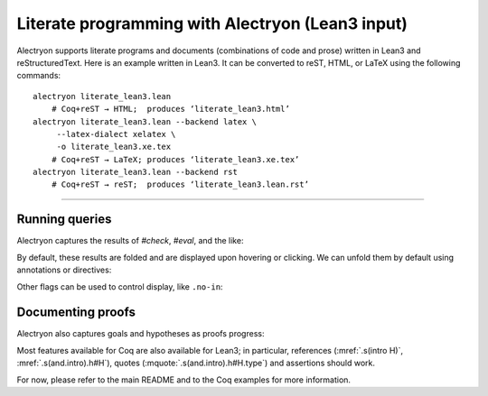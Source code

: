==================================================
 Literate programming with Alectryon (Lean3 input)
==================================================

Alectryon supports literate programs and documents (combinations of code and prose) written in Lean3 and reStructuredText.  Here is an example written in Lean3.  It can be converted to reST, HTML, or LaTeX using the following commands::

   alectryon literate_lean3.lean
       # Coq+reST → HTML;  produces ‘literate_lean3.html’
   alectryon literate_lean3.lean --backend latex \
        --latex-dialect xelatex \
        -o literate_lean3.xe.tex
       # Coq+reST → LaTeX; produces ‘literate_lean3.xe.tex’
   alectryon literate_lean3.lean --backend rst
       # Coq+reST → reST;  produces ‘literate_lean3.lean.rst’

-----

.. default-role:: lean3

Running queries
===============

Alectryon captures the results of `#check`, `#eval`, and the like:

.. lean3::

   #reduce let x := 5 in x + 3

By default, these results are folded and are displayed upon hovering or clicking.  We can unfold them by default using annotations or directives:

.. lean3::

   #check nat /- .unfold -/

.. lean3:: unfold

   #check bool
   #eval 1 + 1

Other flags can be used to control display, like ``.no-in``:

.. lean3::

   #print iff /- .unfold .no-in -/

Documenting proofs
==================

Alectryon also captures goals and hypotheses as proofs progress:

.. lean3::

   example (p q r : Prop) : p ∧ q ↔ q ∧ p :=
   begin /- .none -/
     apply iff.intro, {
       intro H,
       apply and.intro, /- .unfold -/
       apply (and.elim_right H),
       apply (and.elim_left H),
     }, {
       intro H,
       apply and.intro,
       apply (and.elim_right H),
       apply (and.elim_left H),
     }
   end

Most features available for Coq are also available for Lean3; in particular, references (:mref:`.s(intro H)`, :mref:`.s(and.intro).h#H`), quotes (:mquote:`.s(and.intro).h#H.type`) and assertions should work.

.. massert:: .s(apply iff.intro).g#2
.. mquote:: .s(apply iff.intro).g#2.ccl

For now, please refer to the main README and to the Coq examples for more information.
